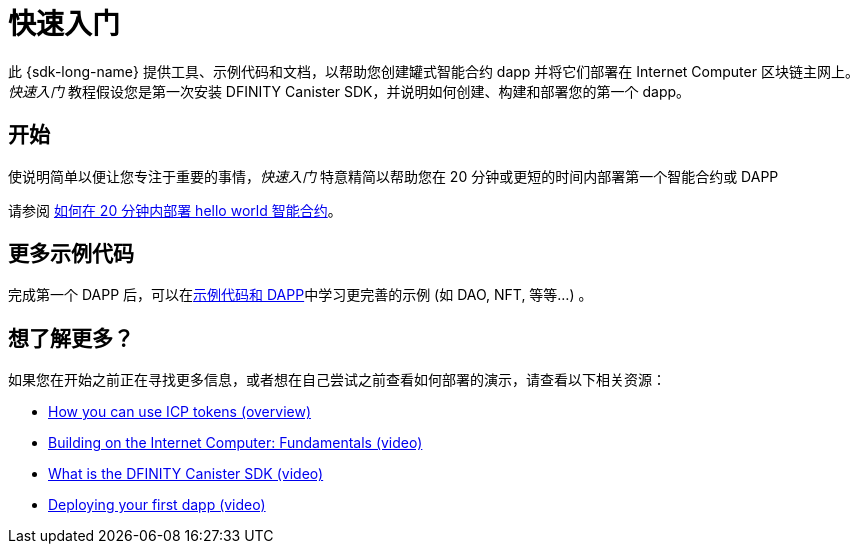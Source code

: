 = 快速入门
:描述: 下载DFINITY Canister SDK，了解如何部署您的第一个应用程序。
:关键词: 互联网计算机,区块链,加密货币,ICP代币,智能合约,燃料费,钱包,软件容器,开发人员入职
:proglang: Motoko
:IC: Internet Computer
:company-id: DFINITY
:sdk-short-name: DFINITY Canister SDK
ifdef::env-github,env-browser[:outfilesuffix:.adoc]

[[quick-start-intro]]
此 {sdk-long-name} 提供工具、示例代码和文档，以帮助您创建罐式智能合约 dapp 并将它们部署在 {IC} 区块链主网上。
_快速入门_ 教程假设您是第一次安装 {sdk-short-name}，并说明如何创建、构建和部署您的第一个 dapp。



== 开始
使说明简单以便让您专注于重要的事情，_快速入门_ 特意精简以帮助您在 20 分钟或更短的时间内部署第一个智能合约或 DAPP

请参阅 link:how-to-deploy-hello-world-smart-contract{outfilesuffix}[如何在 20 分钟内部署 hello world 智能合约]。

== 更多示例代码
完成第一个 DAPP 后，可以在link:../examples/index{outfilesuffix}[示例代码和 DAPP]中学习更完善的示例 (如 DAO, NFT, 等等...) 。


== 想了解更多？

如果您在开始之前正在寻找更多信息，或者想在自己尝试之前查看如何部署的演示，请查看以下相关资源：

* link:../developers-guide/concepts/tokens-cycles{outfilesuffix}#using-tokens[How you can use ICP tokens (overview)]
* link:https://www.youtube.com/watch?v=jduSMHxdYD8[Building on the Internet Computer: Fundamentals (video)]
* link:https://www.youtube.com/watch?v=60uHQfoA8Dk[What is the DFINITY Canister SDK (video)]
* link:https://www.youtube.com/watch?v=yqIoiyuGYNA[Deploying your first dapp (video)]

